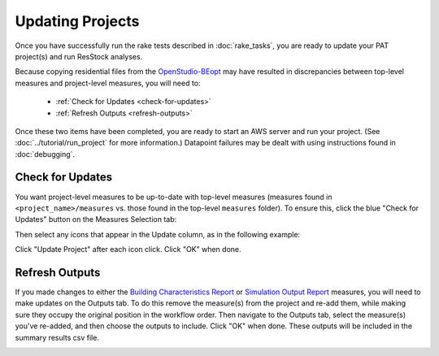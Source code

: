 Updating Projects
#################

Once you have successfully run the rake tests described in :doc:`rake_tasks`, you are ready to update your PAT project(s) and run ResStock analyses.

Because copying residential files from the `OpenStudio-BEopt <https://github.com/NREL/OpenStudio-BEopt>`_ may have resulted in discrepancies between top-level measures and project-level measures, you will need to:

 - :ref:`Check for Updates <check-for-updates>`
 - :ref:`Refresh Outputs <refresh-outputs>`

Once these two items have been completed, you are ready to start an AWS server and run your project. (See :doc:`../tutorial/run_project` for more information.) Datapoint failures may be dealt with using instructions found in :doc:`debugging`.

.. _check-for-updates:

Check for Updates
=================

You want project-level measures to be up-to-date with top-level measures (measures found in ``<project_name>/measures`` vs. those found in the top-level ``measures`` folder). To ensure this, click the blue "Check for Updates" button on the Measures Selection tab:

.. image:: ../images/advanced_tutorial/check_for_updates_button.png

Then select any icons that appear in the Update column, as in the following example:

.. image:: ../images/advanced_tutorial/check_for_updates_dialogue.png

Click "Update Project" after each icon click. Click "OK" when done.

.. _refresh-outputs:

Refresh Outputs
===============

If you made changes to either the `Building Characteristics Report <https://github.com/NREL/OpenStudio-BuildStock/tree/master/measures/BuildingCharacteristicsReport>`_ or `Simulation Output Report <https://github.com/NREL/OpenStudio-BuildStock/tree/master/measures/SimulationOutputReport>`_ measures, you will need to make updates on the Outputs tab. To do this remove the measure(s) from the project and re-add them, while making sure they occupy the original position in the workflow order. Then navigate to the Outputs tab, select the measure(s) you've re-added, and then choose the outputs to include. Click "OK" when done. These outputs will be included in the summary results csv file.

.. image:: ../images/advanced_tutorial/refresh_outputs.png